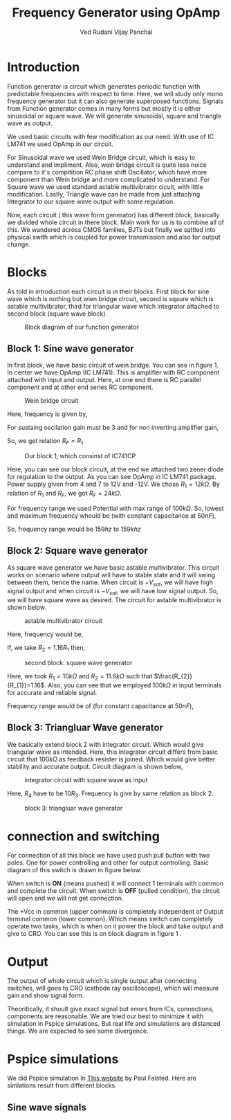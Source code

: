 #+title: Frequency Generator using OpAmp
#+author:  Ved Rudani
#+author:  Vijay Panchal






#+BIBLIOGRAPHY: documentaion plain option:-d
#+LaTeX_HEADER: \usepackage{listings}
#+LaTeX_HEADER: \usepackage{xcolor}
#+LaTeX_HEADER: \lstset{language=Python,backgroundcolor=\color{black!5}, basicstyle=\footnotesize\ttfamily, columns=fullflexible, breaklines, frame= tb}
# #+LateX_HEADER: \newcommand\pythonstyle{\lstset{language=Python,basicstyle=\ttm,morekeywords={self,def, if, else, for, while, return},keywordstyle=\ttb\color{deepblue},emph={MyClass,__init__},emphstyle=\ttb\color{deepred},stringstyle=\color{deepgreen},frame=tb,showstringspaces=false}}

\pagebreak

\begin{center}
\Large
\textbf{Function Generator using OpAmp}


\vspace{0.9cm}
\normalsize
\textbf{Ved Rudani}


\textbf{Vijay Panchal}


\vspace{1.5cm}


\colorbox{bg1}{
\begin{minipage}{1\textwidth}\centering
        \vspace{1.5cm}
        \Large
        \textbf{Abstract}

        \begin{minipage}{0.7\textwidth}
        \vspace{.8cm}
        \normalsize
        Function generator are useful tools in academia and industries. Mostly they are avalaible in market. In this project we are trying to understand and study simple frequency generators with use of OpAmp. We usec generic OpAmp Ic LM741, which is single package and easy to understand with benefit of extensive acedemic experince.
        \vspace{1.5cm}
        \end{minipage}

\end{minipage}}

\vspace{1.5cm}
\noindent
\color{grey} \rule{\linewidth}{0.5mm}
\end{center}


 
* Introduction
Function generator is circuit which generates periodic function with predictable frequencies with respect to time. Here, we will study only mono frequency generator but it can also generate superposed functions. Signals from Function generator comes in many forms but mostly it is either sinusoidal or square wave. We will generate sinusoidal, square and triangle wave as output. 

We used basic circuits with few modification as our need. With use of IC LM741 we used OpAmp in our circuit. 

For Sinusoidal wave we used Wein Bridge circuit, which is easy to understand and impliment. Also, wein bridge circuit is quite less noice compare to it's compitition RC phase shift Oscillator, which have more component than Wein bridge and more complicated to understand. For Square wave we used standard astable multivibrator cicuit, with little modification. Lastly, Triangle wave can be made from just attaching Integrator to our square wave output with some regulation.

Now, each circuit ( this wave form generator) has different block, basically we divided whole circuit in there block. Main work for us is to combine all of this. We wandered across CMOS families, BJTs but finally we sattled into physical swith which is coupled for power transmission and also for output change.

* Blocks


As told in introduction each circuit is in their blocks. First block for sine wave which is nothing but wien bridge circuit, second is sqaure which is astable multivibrator, third for triangular wave which integrator attached to second block (square wave block).


#+CAPTION: Block diagram of our function generator
#+NAME: block
#+ATTR_LATEX:  :width .95\textwidth
[[file:imgs/blocks.png]]


** Block 1: Sine wave generator


In first block, we have basic circuit of wein bridge. You can see in figure 1. In center we have OpAmp (IC LM741). This is amplifier with RC component attached with input and output. Here, at one end there is RC parallel component and at other end series RC component. 

#+CAPTION: Wein bridge circuit
#+NAME: sine
#+ATTR_LATEX:  :width .7\textwidth
[[file:imgs/sine.png]]

Here, frequency is given by, 

#+NAME: eqn:1
\begin{equation}
  f =\frac{1}{2 \pi RC}
\end{equation}

For sustaing oscilation gain must be 3 and for non inverting amplifier gain, 

#+NAME: eqn:2
\begin{equation}
  A = 1+\frac{R_{F}}{R_{1}} = 3
\end{equation}

So, we get relation $R_{F}=R_{1}$


#+CAPTION: Our block 1, which consinst of IC741CP
#+NAME: sinereal
#+ATTR_LATEX:  :width 0.95 \textwidth
[[file:imgs/sinereal.png]]


Here, you can see our block circuit, at the end we attached two zener diode for regulation to the output. As you can see OpAmp in IC LM741 package. Power supply given from  4 and 7 to 12V and -12V. We chose $R_{1}=12k\Omega$. By relation of $R_{1}$ and $R_{F}$, we got $R_{F}=24k\Omega$.

For frequency range we used Potential with max range of $100k\Omega$. So, lowest and maximum frequency whould be (with constant capacitance at $50nF$),

#+NAME: eqn:3
\begin{equation*}
  f_{min} = \frac{1}{2\pi\times100k\times 10n} \approx 159 hz
\end{equation*}

#+NAME: eqn:4
\begin{equation*}
  f_{max} = \frac{1}{2\pi\times100\times 10n} \approx 159k hz
\end{equation*}

So, frequency range would be $159 hz$ to $159k hz$


** Block 2: Square wave generator

As square wave generator we have basic astable multivibrator. This circuit works on scenario where output will have to stable state and it will swing between them, hence the name. When circuit is $+V_{sat}$, we will have high signal output and when circuit is $-V_{sat}$, we will have low signal output. So, we will have square wave as desired. The circuit for astable multivibrator is shown below.

#+CAPTION: astable multivibrator circuit
#+NAME: astable
#+ATTR_LATEX:  :width 0.7 \textwidth
[[file:imgs/square.png]]

Here, frequency would be, 

#+NAME: eqn:5
\begin{equation}
  f =\frac{1}{2 RC ln(\frac{2R_{1}+R_{2}}{R_{2}})}
\end{equation}

If, we take $R_{2}=1.16R_{1}$ then, 

#+NAME: eqn:6
\begin{equation}
  f =\frac{1}{2RC}
\end{equation}

#+CAPTION: second block: square wave generator
#+NAME: astablereal
#+ATTR_LATEX:  :width 0.95 \textwidth
[[file:imgs/squarereal.png]]

Here, we took $R_{1} = 10k\Omega$ and $R_{2} = 11.6k\Omega$ such that $\frac{R_{2}}{R_{1}}=1.16$. Also, you can see that we employed $100k\Omega$ in input terminals for accurate and reliable signal.

Frequency range would be of (for constant capacitance at $50nF$),

#+NAME: eqn:7
\begin{equation*}
  f_{min} =\frac{1}{2\times 100k\times 50n} \approx 100 hz
\end{equation*}

#+NAME: eqn:7
\begin{equation*}
  f_{max} =\frac{1}{2\times 100 \times 50n} \approx 100 khz
\end{equation*}

 
** Block 3: Triangluar Wave generator

We basically extend block 2 with integrator circuit. Which would give triangular wave as intended. Here, this integrator circuit differs from basic circuit that $100k\Omega$ as feedback resister is joined. Which would give better stability and accurate output. Circuit diagram is shown below,



#+CAPTION: integrator circuit with square wave as input
#+NAME: tringular
#+ATTR_LATEX:  :width 0.7 \textwidth
[[file:imgs/triang.png]]


Here, $R_{4}$ have to be $10R_{3}$. Frequency is give by same relation as block 2.



#+CAPTION: block 3: triangluar wave generator
#+NAME: tringularreal
#+ATTR_LATEX:  :width 0.95 \textwidth
[[file:imgs/triangreal.png]]




* connection and switching

For connection of all this block we have used push pull button with two poles. One for power controlling and other for output controlling. Basic diagram of this switch is drawn in figure below.

When switch is **ON** (means pushed) it will connect 1 terminals with common and complete the circuit. When switch is **OFF** (pulled condition), the circuit will open and we will not get connection.

The +Vcc in common (upper common) is completely independent of Output terminal common (lower common). Which means switch can completely operate two tasks, which is when on it power the block and take output and give to CRO. You can see this is on block diagram in figure 1 <<block>>.

 

* Output

The output of whole circuit which is single output after connecting switches, will goes to CRO (cathode ray oscilloscope), which will measure gain and show signal form.

Theoritically, it shoult give exact signal but errors from ICs, connections, components are reasonable. We are tried our best to minimize it with simulation in Pspice simulations. But real life and simulations are distanced things. We are expected to see some divergence.

* Pspice simulations

We did Pspice simulation In [[eww:https://www.falstad.com/circuit/][This website]] by Paul Falsted. Here are simlations result from different blocks.


** Sine wave signals


